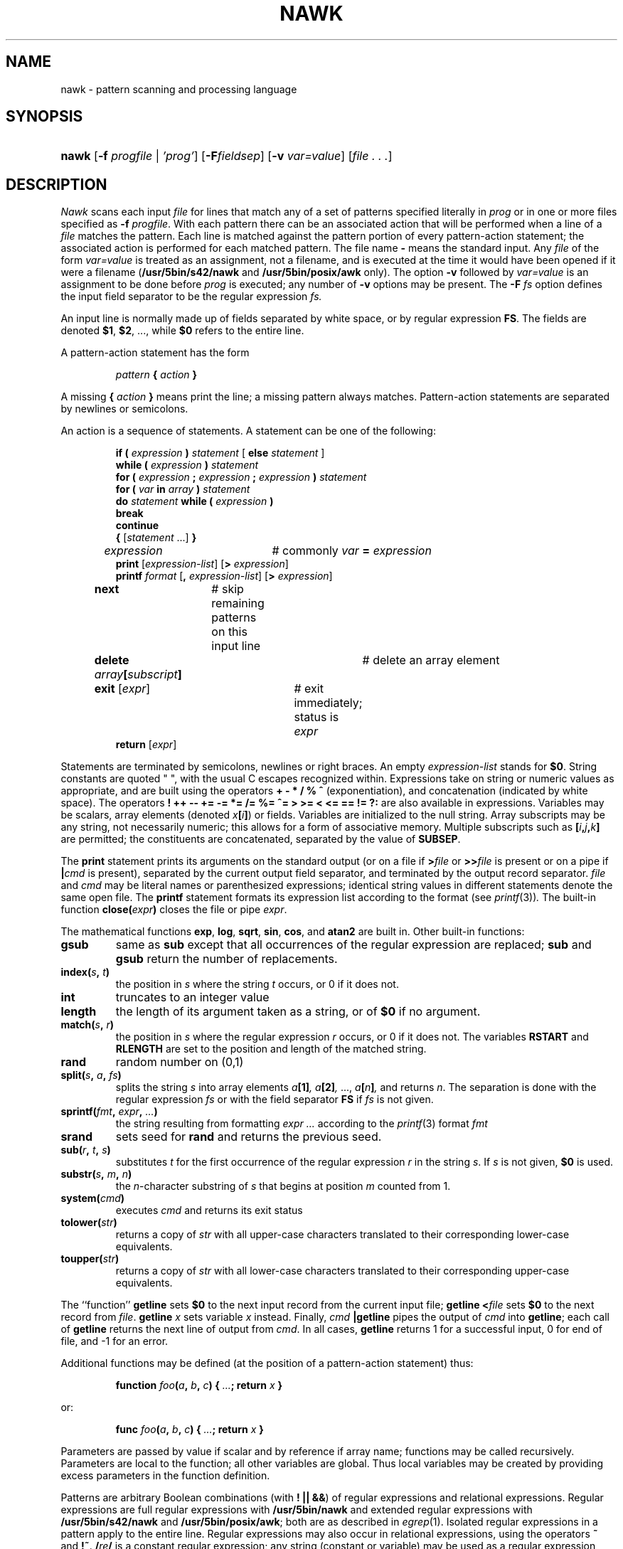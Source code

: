 .\"
.\" Sccsid @(#)nawk.1	1.19 (gritter) 5/15/04
.\" Derived from awk.1, Bell Labs:
.\"
.\" Copyright (C) Lucent Technologies 1997
.\" All Rights Reserved
.\" 
.\" Permission to use, copy, modify, and distribute this software and
.\" its documentation for any purpose and without fee is hereby
.\" granted, provided that the above copyright notice appear in all
.\" copies and that both that the copyright notice and this
.\" permission notice and warranty disclaimer appear in supporting
.\" documentation, and that the name Lucent Technologies or any of
.\" its entities not be used in advertising or publicity pertaining
.\" to distribution of the software without specific, written prior
.\" permission.
.\" 
.\" LUCENT DISCLAIMS ALL WARRANTIES WITH REGARD TO THIS SOFTWARE,
.\" INCLUDING ALL IMPLIED WARRANTIES OF MERCHANTABILITY AND FITNESS.
.\" IN NO EVENT SHALL LUCENT OR ANY OF ITS ENTITIES BE LIABLE FOR ANY
.\" SPECIAL, INDIRECT OR CONSEQUENTIAL DAMAGES OR ANY DAMAGES
.\" WHATSOEVER RESULTING FROM LOSS OF USE, DATA OR PROFITS, WHETHER
.\" IN AN ACTION OF CONTRACT, NEGLIGENCE OR OTHER TORTIOUS ACTION,
.\" ARISING OUT OF OR IN CONNECTION WITH THE USE OR PERFORMANCE OF
.\" THIS SOFTWARE.
.TH NAWK 1 "5/15/04" "Heirloom Toolchest" "User Commands"
.SH NAME
nawk \- pattern scanning and processing language
.SH SYNOPSIS
.HP
.ad l
\fBnawk\fR
[\fB\-f \fIprogfile\fR | \fI'prog'\fR]
[\fB\-F\fIfieldsep\fR]
[\fB\-v \fIvar=value\fR]
[\fIfile . . .\fR]
.br
.ad b
.SH DESCRIPTION
.I Nawk
scans each input
.I file
for lines that match any of a set of patterns specified literally in
.IR prog
or in one or more files
specified as
.B \-f
.IR progfile .
With each pattern
there can be an associated action that will be performed
when a line of a
.I file
matches the pattern.
Each line is matched against the
pattern portion of every pattern-action statement;
the associated action is performed for each matched pattern.
The file name 
.B \-
means the standard input.
Any
.IR file
of the form
.I var=value
is treated as an assignment, not a filename,
and is executed at the time it would have been opened if it were a filename
.RB ( /usr/5bin/s42/nawk
and
.B /usr/5bin/posix/awk
only).
The option
.B \-v
followed by
.I var=value
is an assignment to be done before
.I prog
is executed;
any number of
.B \-v
options may be present.
The
.B \-F
.IR fs
option defines the input field separator to be the regular expression
.IR fs.
.PP
An input line is normally made up of fields separated by white space,
or by regular expression
.BR FS .
The fields are denoted
.BR $1 ,
.BR $2 ,
\&..., while
.B $0
refers to the entire line.
.PP
A pattern-action statement has the form
.IP
.IB pattern " { " action " }"
.PP
A missing 
.BI { " action " }
means print the line;
a missing pattern always matches.
Pattern-action statements are separated by newlines or semicolons.
.PP
An action is a sequence of statements.
A statement can be one of the following:
.PP
.\".ta \w'\f(CWdelete array[subscript]'u
.RS
.nf
\fBif (\fI expression \fB)\fI statement \fR[ \fBelse\fI statement \fR]
\fBwhile (\fI expression \fB)\fI statement\fR
\fBfor (\fI expression \fB;\fI expression \fB;\fI expression \fB)\fI statement\fR
\fBfor (\fI var \fBin\fI array \fB)\fI statement\fR
\fBdo\fI statement \fBwhile (\fI expression \fB)\fR
\fBbreak\fR
\fBcontinue\fR
\fB{\fR [\fIstatement \fR...] \fB}\fR
\fIexpression\fR	# commonly \fIvar \fB=\fI expression\fR
\fBprint\fR [\fIexpression-list\fR] [\fB>\fI expression\fR]
\fBprintf\fI format \fR[\fB,\fI expression-list\fR] [\fB>\fI expression\fR]
\fBnext	\fR# skip remaining patterns on this input line
\fBdelete\fI array\fB[\fIsubscript\fB]\fR	# delete an array element
\fBexit\fR [\fIexpr\fR]	# exit immediately; status is \fIexpr\fR
\fBreturn\fR [\fIexpr\fR]
.fi
.RE
.br
.DT
.PP
Statements are terminated by
semicolons, newlines or right braces.
An empty
.I expression-list
stands for
.BR $0 .
String constants are quoted \&\f(CW"\ "\fR,
with the usual C escapes recognized within.
Expressions take on string or numeric values as appropriate,
and are built using the operators
.B + \- * / % ^
(exponentiation), and concatenation (indicated by white space).
The operators
.B ! ++ \-\- += \-= *=
.B /= %= ^= > >= <
.B <= == != ?:
are also available in expressions.
Variables may be scalars, array elements
(denoted \fIx\fB[\fIi\fB]\fR)
or fields.
Variables are initialized to the null string.
Array subscripts may be any string,
not necessarily numeric;
this allows for a form of associative memory.
Multiple subscripts such as
\fB[\fIi\fB,\fIj\fB,\fIk\fB]\fR
are permitted; the constituents are concatenated,
separated by the value of
.BR SUBSEP .
.PP
The
.B print
statement prints its arguments on the standard output
(or on a file if
.BI > file
or
.BI >> file
is present or on a pipe if
.BI | cmd
is present), separated by the current output field separator,
and terminated by the output record separator.
.I file
and
.I cmd
may be literal names or parenthesized expressions;
identical string values in different statements denote
the same open file.
The
.B printf
statement formats its expression list according to the format
(see
.IR printf (3)) .
The built-in function
.BI close( expr )
closes the file or pipe
.IR expr .
.PP
The mathematical functions
.BR exp ,
.BR log ,
.BR sqrt ,
.BR sin ,
.BR cos ,
and
.BR atan2 
are built in.
Other built-in functions:
.\".TF length
.TP
.B gsub
same as
.B sub
except that all occurrences of the regular expression
are replaced;
.B sub
and
.B gsub
return the number of replacements.
.TP
.BI index( s , " t" )
the position in
.I s
where the string
.I t
occurs, or 0 if it does not.
.TP
.B int
truncates to an integer value
.TP
.B length
the length of its argument
taken as a string,
or of
.B $0
if no argument.
.TP
.BI match( s , " r" )
the position in
.I s
where the regular expression
.I r
occurs, or 0 if it does not.
The variables
.B RSTART
and
.B RLENGTH
are set to the position and length of the matched string.
.TP
.B rand
random number on (0,1)
.TP
\fBsplit(\fIs\fB, \fIa\fB, \fIfs\fB)\fR
splits the string
.I s
into array elements
.IB a [1] ,
.IB a [2] ,
\&...,
.IB a [ n ] ,
and returns
.IR n .
The separation is done with the regular expression
.I fs
or with the field separator
.B FS
if
.I fs
is not given.
.TP
\fBsprintf(\fIfmt\fB, \fIexpr\fB, \fI...\fB)\fR
the string resulting from formatting
.I expr ...
according to the
.IR printf (3)
format
.I fmt
.TP
.B srand
sets seed for
.B rand
and returns the previous seed.
.TP
\fBsub(\fIr\fB, \fIt\fB, \fIs\fB)\fR
substitutes
.I t
for the first occurrence of the regular expression
.I r
in the string
.IR s .
If
.I s
is not given,
.B $0
is used.
.TP
\fBsubstr(\fIs\fB, \fIm\fB, \fIn\fB)\fR
the
.IR n -character
substring of
.I s
that begins at position
.IR m 
counted from 1.
.TP
.BI system( cmd )
executes
.I cmd
and returns its exit status
.TP
.BI tolower( str )
returns a copy of
.I str
with all upper-case characters translated to their
corresponding lower-case equivalents.
.TP
.BI toupper( str )
returns a copy of
.I str
with all lower-case characters translated to their
corresponding upper-case equivalents.
.PD
.PP
The ``function''
.B getline
sets
.B $0
to the next input record from the current input file;
.B getline
.BI < file
sets
.B $0
to the next record from
.IR file .
.B getline
.I x
sets variable
.I x
instead.
Finally,
.IB cmd " |getline"
pipes the output of
.I cmd
into
.BR getline ;
each call of
.B getline
returns the next line of output from
.IR cmd .
In all cases,
.B getline
returns 1 for a successful input,
0 for end of file, and \-1 for an error.
.PP
Additional functions may be defined
(at the position of a pattern-action statement) thus:
.IP
\fBfunction \fIfoo\fB(\fIa\fB, \fIb\fB, \fIc\fB)
{ \fI...\fB; return \fIx\fB }\fR
.PP
or:
.IP
\fBfunc \fIfoo\fB(\fIa\fB, \fIb\fB, \fIc\fB)
{ \fI...\fB; return \fIx\fB }\fR
.PP
Parameters are passed by value if scalar and by reference if array name;
functions may be called recursively.
Parameters are local to the function; all other variables are global.
Thus local variables may be created by providing excess parameters in
the function definition.
.PP
Patterns are arbitrary Boolean combinations
(with
.BR "! || &&" )
of regular expressions and
relational expressions.
Regular expressions are
full regular expressions with
.B /usr/5bin/nawk
and
extended regular expressions with
.B /usr/5bin/s42/nawk
and
.BR /usr/5bin/posix/awk ;
both are as described in
.IR egrep (1).
Isolated regular expressions
in a pattern apply to the entire line.
Regular expressions may also occur in
relational expressions, using the operators
.BR ~
and
.BR !~ .
.BI / re /
is a constant regular expression;
any string (constant or variable) may be used
as a regular expression, except in the position of an isolated regular expression
in a pattern.
.PP
A pattern may consist of two patterns separated by a comma;
in this case, the action is performed for all lines
from an occurrence of the first pattern
though an occurrence of the second.
.PP
A relational expression is one of the following:
.IP
.I expression matchop regular-expression
.br
.I expression relop expression
.br
.IB expression " in " array-name
.br
.BI ( expr , expr,... ") in " array-name
.PP
where a relop is any of the six relational operators in C,
and a matchop is either
.B ~
(matches)
or
.B !~
(does not match).
A conditional is an arithmetic expression,
a relational expression,
or a Boolean combination
of these.
.PP
The special patterns
.B BEGIN
and
.B END
may be used to capture control before the first input line is read
and after the last.
.B BEGIN
and
.B END
do not combine with other patterns.
.PP
Variable names with special meanings:
.\".TF FILENAME
.TP 10
.B ARGC
argument count, assignable
.TP 10
.B ARGV
argument array, assignable;
non-null members are taken as filenames
.TP 10
.B CONVFMT
.RB ( /usr/5bin/s42/nawk
and
.B /usr/5bin/posix/awk
only)
conversion format used when converting numbers
(default
.BR "%.6g" )
.TP 10
.B ENVIRON
array of environment variables; subscripts are names.
.TP 10
.B FILENAME
the name of the current input file
.TP 10
.B FNR
ordinal number of the current record in the current file
.TP 10
.B FS
regular expression used to separate fields; also settable
by option
.BI \-F fs.
.TP 10
.BR NF
number of fields in the current record
.TP 10
.B NR
ordinal number of the current record
.TP 10
.B OFMT
output format for numbers (default
.BR "%.6g" )
.TP 10
.B OFS
output field separator (default blank)
.TP 10
.B ORS
output record separator (default newline)
.TP 10
.B RS
input record separator (default newline)
.TP 10
.B SUBSEP
separates multiple subscripts (default 034)
.PD
.SH EXAMPLES
.TP
.nf
length($0) > 72
.br
.fi
Print lines longer than 72 characters.
.TP
.nf
{ print $2, $1 }
.br
.fi
Print first two fields in opposite order.
.PP
.nf
BEGIN { FS = ",[ \et]*|[ \et]+" }
      { print $2, $1 }
.br
.fi
.ns
.IP
Same, with input fields separated by comma and/or blanks and tabs.
.PP
.nf
	{ s += $1 }
END	{ print "sum is", s, " average is", s/NR }
.fi
.br
.ns
.IP
Add up first column, print sum and average.
.TP
.nf
/start/, /stop/
.br
.fi
Print all lines between start/stop pairs.
.PP
.nf
BEGIN	{	# Simulate echo(1)
	for (i = 1; i < ARGC; i++) printf "%s ", ARGV[i]
	printf "\en"
	exit }
.fi
.br
.SH "ENVIRONMENT VARIABLES"
.TP 
.BR LANG ", " LC_ALL
See
.IR locale (7).
.TP
.B LC_COLLATE
Affects the collation order for range expressions,
equivalence classes, and collation symbols
in regular expressions
as well as string comparison.
.TP
.B LC_CTYPE
Determines the mapping of bytes to characters,
the availability and composition of character classes
in regular expressions,
and the case mapping for the toupper() and tolower() functions.
.TP 
.B LC_NUMERIC
Determine the radix character used when interpreting numeric input,
performing conversions between numeric and string values
and formatting numeric output.
Regardless of locale, the period character
(the decimal-point character of the C locale)
is the decimal-point character recognized in processing awk programs.
.SH SEE ALSO
egrep(1),
lex(1),
oawk(1),
sed(1),
printf(3),
locale(7)
.br
A. V. Aho, B. W. Kernighan, P. J. Weinberger,
.I
The AWK Programming Language,
Addison-Wesley, 1988.  ISBN 0-201-07981-X
.SH NOTES
There are no explicit conversions between numbers and strings.
To force an expression to be treated as a number add 0 to it;
to force it to be treated as a string concatenate
\&\fB""\fR to it.
.\".sp
.\"The scope rules for variables in functions are a botch;
.\"the syntax is worse.
.PP
The LC_COLLATE variable has currently no effect in regular expressions.
Ranges in bracket expressions are ordered
as byte values in single-byte locales
and as wide character values in multibyte locales;
equivalence classes match the given character only,
and multi-character collating elements are not available.
